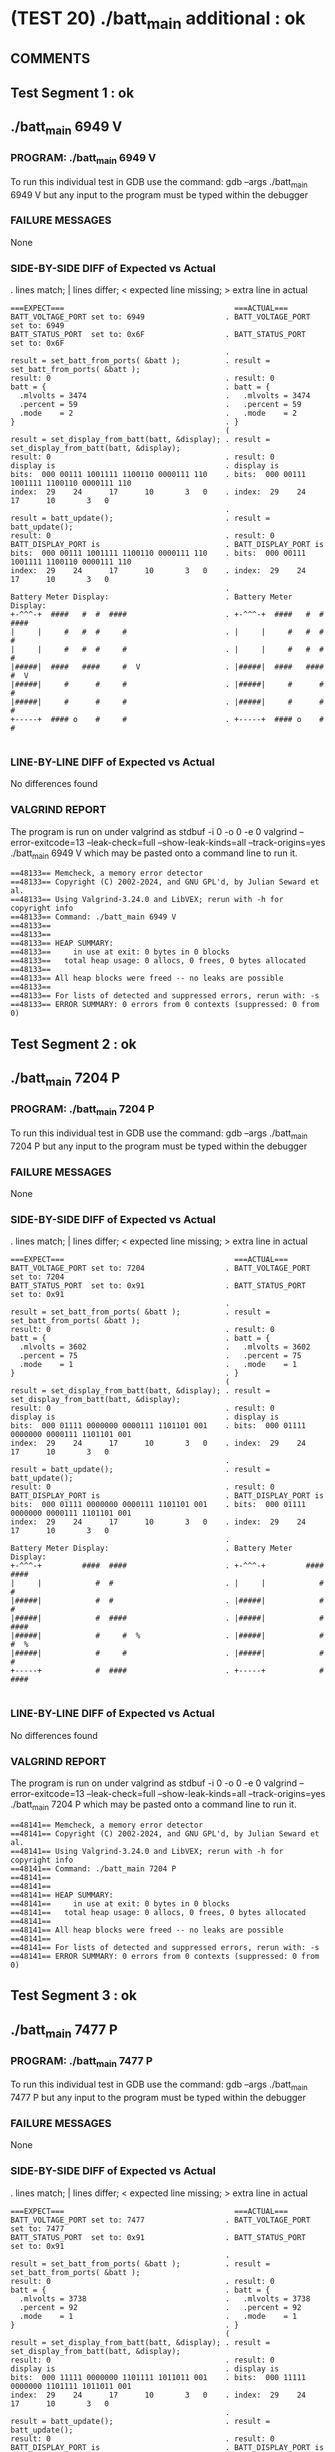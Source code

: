 * (TEST 20) ./batt_main additional : ok
** COMMENTS


** Test Segment 1 : ok
** ./batt_main 6949 V

*** PROGRAM: ./batt_main 6949 V
To run this individual test in GDB use the command:
gdb --args ./batt_main 6949 V
but any input to the program must be typed within the debugger

*** FAILURE MESSAGES
None

*** SIDE-BY-SIDE DIFF of Expected vs Actual
. lines match; | lines differ; < expected line missing; > extra line in actual

#+BEGIN_SRC sdiff
===EXPECT===                                      ===ACTUAL===
BATT_VOLTAGE_PORT set to: 6949                  . BATT_VOLTAGE_PORT set to: 6949
BATT_STATUS_PORT  set to: 0x6F                  . BATT_STATUS_PORT  set to: 0x6F
                                                . 
result = set_batt_from_ports( &batt );          . result = set_batt_from_ports( &batt );
result: 0                                       . result: 0
batt = {                                        . batt = {
  .mlvolts = 3474                               .   .mlvolts = 3474
  .percent = 59                                 .   .percent = 59
  .mode    = 2                                  .   .mode    = 2
}                                               . }
                                                ( 
result = set_display_from_batt(batt, &display); . result = set_display_from_batt(batt, &display);
result: 0                                       . result: 0
display is                                      . display is
bits:  000 00111 1001111 1100110 0000111 110    . bits:  000 00111 1001111 1100110 0000111 110
index:  29    24      17      10       3   0    . index:  29    24      17      10       3   0
                                                . 
result = batt_update();                         . result = batt_update();
result: 0                                       . result: 0
BATT_DISPLAY_PORT is                            . BATT_DISPLAY_PORT is
bits:  000 00111 1001111 1100110 0000111 110    . bits:  000 00111 1001111 1100110 0000111 110
index:  29    24      17      10       3   0    . index:  29    24      17      10       3   0
                                                . 
Battery Meter Display:                          . Battery Meter Display:
+-^^^-+  ####   #  #  ####                      . +-^^^-+  ####   #  #  ####     
|     |     #   #  #     #                      . |     |     #   #  #     #     
|     |     #   #  #     #                      . |     |     #   #  #     #     
|#####|  ####   ####     #  V                   . |#####|  ####   ####     #  V  
|#####|     #      #     #                      . |#####|     #      #     #     
|#####|     #      #     #                      . |#####|     #      #     #     
+-----+  #### o    #     #                      . +-----+  #### o    #     #     

#+END_SRC

*** LINE-BY-LINE DIFF of Expected vs Actual
No differences found

*** VALGRIND REPORT
The program is run on under valgrind as
stdbuf -i 0 -o 0 -e 0 valgrind --error-exitcode=13 --leak-check=full --show-leak-kinds=all --track-origins=yes ./batt_main 6949 V
which may be pasted onto a command line to run it.

#+BEGIN_SRC text
==48133== Memcheck, a memory error detector
==48133== Copyright (C) 2002-2024, and GNU GPL'd, by Julian Seward et al.
==48133== Using Valgrind-3.24.0 and LibVEX; rerun with -h for copyright info
==48133== Command: ./batt_main 6949 V
==48133== 
==48133== 
==48133== HEAP SUMMARY:
==48133==     in use at exit: 0 bytes in 0 blocks
==48133==   total heap usage: 0 allocs, 0 frees, 0 bytes allocated
==48133== 
==48133== All heap blocks were freed -- no leaks are possible
==48133== 
==48133== For lists of detected and suppressed errors, rerun with: -s
==48133== ERROR SUMMARY: 0 errors from 0 contexts (suppressed: 0 from 0)
#+END_SRC

** Test Segment 2 : ok
** ./batt_main 7204 P

*** PROGRAM: ./batt_main 7204 P
To run this individual test in GDB use the command:
gdb --args ./batt_main 7204 P
but any input to the program must be typed within the debugger

*** FAILURE MESSAGES
None

*** SIDE-BY-SIDE DIFF of Expected vs Actual
. lines match; | lines differ; < expected line missing; > extra line in actual

#+BEGIN_SRC sdiff
===EXPECT===                                      ===ACTUAL===
BATT_VOLTAGE_PORT set to: 7204                  . BATT_VOLTAGE_PORT set to: 7204
BATT_STATUS_PORT  set to: 0x91                  . BATT_STATUS_PORT  set to: 0x91
                                                . 
result = set_batt_from_ports( &batt );          . result = set_batt_from_ports( &batt );
result: 0                                       . result: 0
batt = {                                        . batt = {
  .mlvolts = 3602                               .   .mlvolts = 3602
  .percent = 75                                 .   .percent = 75
  .mode    = 1                                  .   .mode    = 1
}                                               . }
                                                ( 
result = set_display_from_batt(batt, &display); . result = set_display_from_batt(batt, &display);
result: 0                                       . result: 0
display is                                      . display is
bits:  000 01111 0000000 0000111 1101101 001    . bits:  000 01111 0000000 0000111 1101101 001
index:  29    24      17      10       3   0    . index:  29    24      17      10       3   0
                                                . 
result = batt_update();                         . result = batt_update();
result: 0                                       . result: 0
BATT_DISPLAY_PORT is                            . BATT_DISPLAY_PORT is
bits:  000 01111 0000000 0000111 1101101 001    . bits:  000 01111 0000000 0000111 1101101 001
index:  29    24      17      10       3   0    . index:  29    24      17      10       3   0
                                                . 
Battery Meter Display:                          . Battery Meter Display:
+-^^^-+         ####  ####                      . +-^^^-+         ####  ####     
|     |            #  #                         . |     |            #  #        
|#####|            #  #                         . |#####|            #  #        
|#####|            #  ####                      . |#####|            #  ####     
|#####|            #     #  %                   . |#####|            #     #  %  
|#####|            #     #                      . |#####|            #     #     
+-----+            #  ####                      . +-----+            #  ####     

#+END_SRC

*** LINE-BY-LINE DIFF of Expected vs Actual
No differences found

*** VALGRIND REPORT
The program is run on under valgrind as
stdbuf -i 0 -o 0 -e 0 valgrind --error-exitcode=13 --leak-check=full --show-leak-kinds=all --track-origins=yes ./batt_main 7204 P
which may be pasted onto a command line to run it.

#+BEGIN_SRC text
==48141== Memcheck, a memory error detector
==48141== Copyright (C) 2002-2024, and GNU GPL'd, by Julian Seward et al.
==48141== Using Valgrind-3.24.0 and LibVEX; rerun with -h for copyright info
==48141== Command: ./batt_main 7204 P
==48141== 
==48141== 
==48141== HEAP SUMMARY:
==48141==     in use at exit: 0 bytes in 0 blocks
==48141==   total heap usage: 0 allocs, 0 frees, 0 bytes allocated
==48141== 
==48141== All heap blocks were freed -- no leaks are possible
==48141== 
==48141== For lists of detected and suppressed errors, rerun with: -s
==48141== ERROR SUMMARY: 0 errors from 0 contexts (suppressed: 0 from 0)
#+END_SRC

** Test Segment 3 : ok
** ./batt_main 7477 P

*** PROGRAM: ./batt_main 7477 P
To run this individual test in GDB use the command:
gdb --args ./batt_main 7477 P
but any input to the program must be typed within the debugger

*** FAILURE MESSAGES
None

*** SIDE-BY-SIDE DIFF of Expected vs Actual
. lines match; | lines differ; < expected line missing; > extra line in actual

#+BEGIN_SRC sdiff
===EXPECT===                                      ===ACTUAL===
BATT_VOLTAGE_PORT set to: 7477                  . BATT_VOLTAGE_PORT set to: 7477
BATT_STATUS_PORT  set to: 0x91                  . BATT_STATUS_PORT  set to: 0x91
                                                . 
result = set_batt_from_ports( &batt );          . result = set_batt_from_ports( &batt );
result: 0                                       . result: 0
batt = {                                        . batt = {
  .mlvolts = 3738                               .   .mlvolts = 3738
  .percent = 92                                 .   .percent = 92
  .mode    = 1                                  .   .mode    = 1
}                                               . }
                                                ( 
result = set_display_from_batt(batt, &display); . result = set_display_from_batt(batt, &display);
result: 0                                       . result: 0
display is                                      . display is
bits:  000 11111 0000000 1101111 1011011 001    . bits:  000 11111 0000000 1101111 1011011 001
index:  29    24      17      10       3   0    . index:  29    24      17      10       3   0
                                                . 
result = batt_update();                         . result = batt_update();
result: 0                                       . result: 0
BATT_DISPLAY_PORT is                            . BATT_DISPLAY_PORT is
bits:  000 11111 0000000 1101111 1011011 001    . bits:  000 11111 0000000 1101111 1011011 001
index:  29    24      17      10       3   0    . index:  29    24      17      10       3   0
                                                . 
Battery Meter Display:                          . Battery Meter Display:
+-^^^-+         ####  ####                      . +-^^^-+         ####  ####     
|#####|         #  #     #                      . |#####|         #  #     #     
|#####|         #  #     #                      . |#####|         #  #     #     
|#####|         ####  ####                      . |#####|         ####  ####     
|#####|            #  #     %                   . |#####|            #  #     %  
|#####|            #  #                         . |#####|            #  #        
+-----+         ####  ####                      . +-----+         ####  ####     

#+END_SRC

*** LINE-BY-LINE DIFF of Expected vs Actual
No differences found

*** VALGRIND REPORT
The program is run on under valgrind as
stdbuf -i 0 -o 0 -e 0 valgrind --error-exitcode=13 --leak-check=full --show-leak-kinds=all --track-origins=yes ./batt_main 7477 P
which may be pasted onto a command line to run it.

#+BEGIN_SRC text
==48186== Memcheck, a memory error detector
==48186== Copyright (C) 2002-2024, and GNU GPL'd, by Julian Seward et al.
==48186== Using Valgrind-3.24.0 and LibVEX; rerun with -h for copyright info
==48186== Command: ./batt_main 7477 P
==48186== 
==48186== 
==48186== HEAP SUMMARY:
==48186==     in use at exit: 0 bytes in 0 blocks
==48186==   total heap usage: 0 allocs, 0 frees, 0 bytes allocated
==48186== 
==48186== All heap blocks were freed -- no leaks are possible
==48186== 
==48186== For lists of detected and suppressed errors, rerun with: -s
==48186== ERROR SUMMARY: 0 errors from 0 contexts (suppressed: 0 from 0)
#+END_SRC

** SUMMARY
Test Passed
